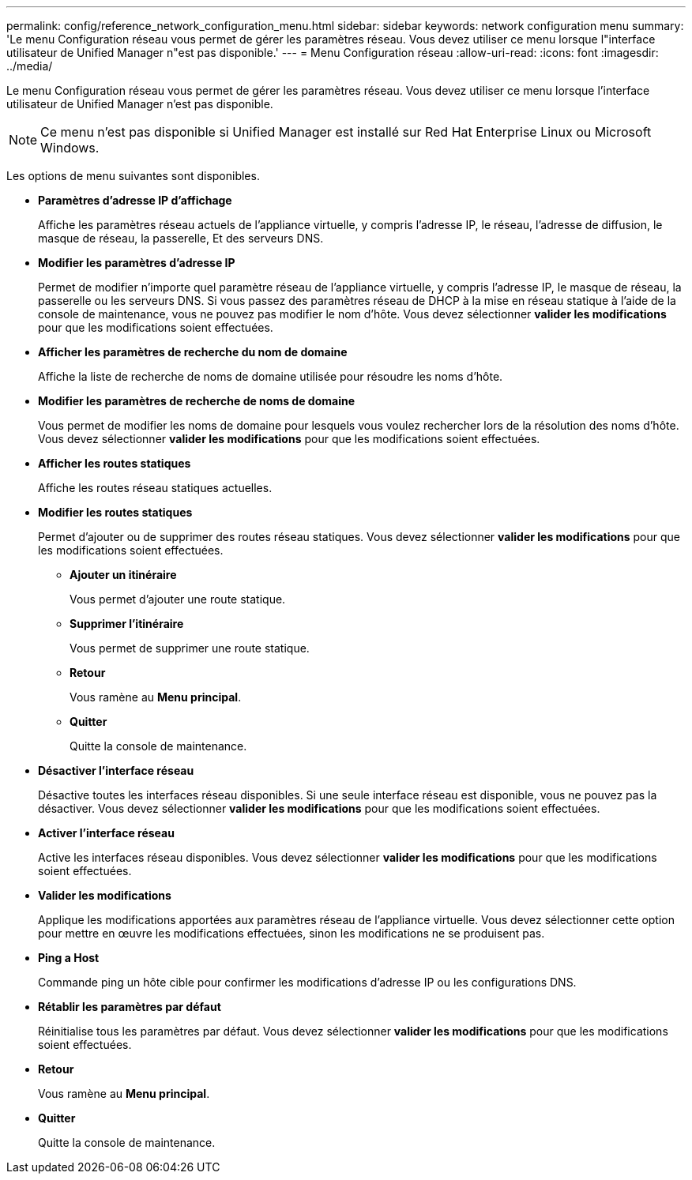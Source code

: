 ---
permalink: config/reference_network_configuration_menu.html 
sidebar: sidebar 
keywords: network configuration menu 
summary: 'Le menu Configuration réseau vous permet de gérer les paramètres réseau. Vous devez utiliser ce menu lorsque l"interface utilisateur de Unified Manager n"est pas disponible.' 
---
= Menu Configuration réseau
:allow-uri-read: 
:icons: font
:imagesdir: ../media/


[role="lead"]
Le menu Configuration réseau vous permet de gérer les paramètres réseau. Vous devez utiliser ce menu lorsque l'interface utilisateur de Unified Manager n'est pas disponible.

[NOTE]
====
Ce menu n'est pas disponible si Unified Manager est installé sur Red Hat Enterprise Linux ou Microsoft Windows.

====
Les options de menu suivantes sont disponibles.

* *Paramètres d'adresse IP d'affichage*
+
Affiche les paramètres réseau actuels de l'appliance virtuelle, y compris l'adresse IP, le réseau, l'adresse de diffusion, le masque de réseau, la passerelle, Et des serveurs DNS.

* *Modifier les paramètres d'adresse IP*
+
Permet de modifier n'importe quel paramètre réseau de l'appliance virtuelle, y compris l'adresse IP, le masque de réseau, la passerelle ou les serveurs DNS. Si vous passez des paramètres réseau de DHCP à la mise en réseau statique à l'aide de la console de maintenance, vous ne pouvez pas modifier le nom d'hôte. Vous devez sélectionner *valider les modifications* pour que les modifications soient effectuées.

* *Afficher les paramètres de recherche du nom de domaine*
+
Affiche la liste de recherche de noms de domaine utilisée pour résoudre les noms d'hôte.

* *Modifier les paramètres de recherche de noms de domaine*
+
Vous permet de modifier les noms de domaine pour lesquels vous voulez rechercher lors de la résolution des noms d'hôte. Vous devez sélectionner *valider les modifications* pour que les modifications soient effectuées.

* *Afficher les routes statiques*
+
Affiche les routes réseau statiques actuelles.

* *Modifier les routes statiques*
+
Permet d'ajouter ou de supprimer des routes réseau statiques. Vous devez sélectionner *valider les modifications* pour que les modifications soient effectuées.

+
** *Ajouter un itinéraire*
+
Vous permet d'ajouter une route statique.

** *Supprimer l'itinéraire*
+
Vous permet de supprimer une route statique.

** *Retour*
+
Vous ramène au *Menu principal*.

** *Quitter*
+
Quitte la console de maintenance.



* *Désactiver l'interface réseau*
+
Désactive toutes les interfaces réseau disponibles. Si une seule interface réseau est disponible, vous ne pouvez pas la désactiver. Vous devez sélectionner *valider les modifications* pour que les modifications soient effectuées.

* *Activer l'interface réseau*
+
Active les interfaces réseau disponibles. Vous devez sélectionner *valider les modifications* pour que les modifications soient effectuées.

* *Valider les modifications*
+
Applique les modifications apportées aux paramètres réseau de l'appliance virtuelle. Vous devez sélectionner cette option pour mettre en œuvre les modifications effectuées, sinon les modifications ne se produisent pas.

* *Ping a Host*
+
Commande ping un hôte cible pour confirmer les modifications d'adresse IP ou les configurations DNS.

* *Rétablir les paramètres par défaut*
+
Réinitialise tous les paramètres par défaut. Vous devez sélectionner *valider les modifications* pour que les modifications soient effectuées.

* *Retour*
+
Vous ramène au *Menu principal*.

* *Quitter*
+
Quitte la console de maintenance.


